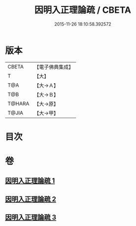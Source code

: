 #+TITLE: 因明入正理論疏 / CBETA
#+DATE: 2015-11-26 18:10:58.392572
* 版本
 |     CBETA|【電子佛典集成】|
 |         T|【大】     |
 |       T@A|【大→Ａ】   |
 |       T@B|【大→Ｂ】   |
 |    T@HARA|【大→原】   |
 |     T@JIA|【大→甲】   |

* 目次
* 卷
** [[file:KR6o0008_001.txt][因明入正理論疏 1]]
** [[file:KR6o0008_002.txt][因明入正理論疏 2]]
** [[file:KR6o0008_003.txt][因明入正理論疏 3]]
